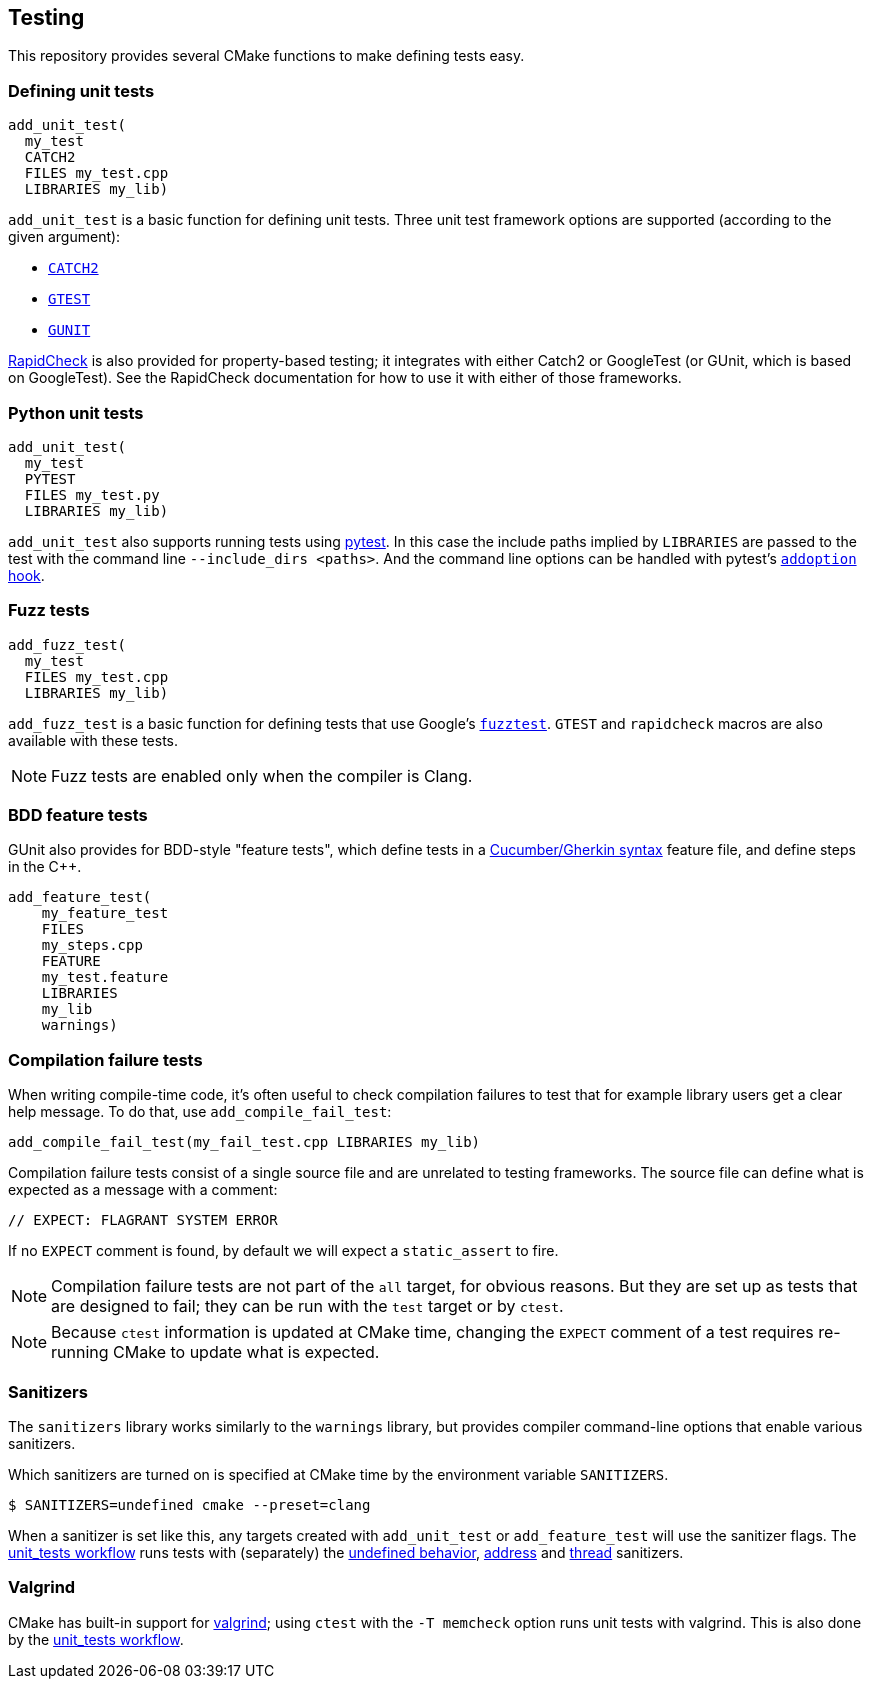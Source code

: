 
== Testing

This repository provides several CMake functions to make defining tests easy.

=== Defining unit tests

[source,cmake]
----
add_unit_test(
  my_test
  CATCH2
  FILES my_test.cpp
  LIBRARIES my_lib)
----

`add_unit_test` is a basic function for defining unit tests. Three unit test
framework options are supported (according to the given argument):

- https://github.com/catchorg/catch2[`CATCH2`]
- https://github.com/google/googletest[`GTEST`]
- https://github.com/cpp-testing/gunit[`GUNIT`]

https://github.com/emil-e/rapidcheck[RapidCheck] is also provided for
property-based testing; it integrates with either Catch2 or GoogleTest (or
GUnit, which is based on GoogleTest). See the RapidCheck documentation for how
to use it with either of those frameworks.

=== Python unit tests

[source,cmake]
----
add_unit_test(
  my_test
  PYTEST
  FILES my_test.py
  LIBRARIES my_lib)
----

`add_unit_test` also supports running tests using https://pytest.org[pytest]. In
this case the include paths implied by `LIBRARIES` are passed to the test with
the command line `--include_dirs <paths>`. And the command line options can be
handled with pytest's
https://docs.pytest.org/en/8.0.x/reference/reference.html#pytest.hookspec.pytest_addoption[`addoption`
hook].

=== Fuzz tests

[source,cmake]
----
add_fuzz_test(
  my_test
  FILES my_test.cpp
  LIBRARIES my_lib)
----

`add_fuzz_test` is a basic function for defining tests that use Google's
https://github.com/google/fuzztest[`fuzztest`]. `GTEST` and `rapidcheck` macros
are also available with these tests.

NOTE: Fuzz tests are enabled only when the compiler is Clang.

=== BDD feature tests

GUnit also provides for BDD-style "feature tests", which define tests in a
https://cucumber.io/docs/gherkin/[Cucumber/Gherkin syntax] feature file, and
define steps in the C++.

[source,cmake]
----
add_feature_test(
    my_feature_test
    FILES
    my_steps.cpp
    FEATURE
    my_test.feature
    LIBRARIES
    my_lib
    warnings)
----

=== Compilation failure tests

When writing compile-time code, it's often useful to check compilation failures
to test that for example library users get a clear help message. To do that, use
`add_compile_fail_test`:

[source,cmake]
----
add_compile_fail_test(my_fail_test.cpp LIBRARIES my_lib)
----

Compilation failure tests consist of a single source file and are unrelated to
testing frameworks. The source file can define what is expected as a message
with a comment:

[source,cpp]
----
// EXPECT: FLAGRANT SYSTEM ERROR
----

If no `EXPECT` comment is found, by default we will expect a `static_assert` to
fire.

NOTE: Compilation failure tests are not part of the `all` target, for obvious
reasons. But they are set up as tests that are designed to fail; they can be run
with the `test` target or by `ctest`.

NOTE: Because `ctest` information is updated at CMake time, changing the
`EXPECT` comment of a test requires re-running CMake to update what is expected.

=== Sanitizers

The `sanitizers` library works similarly to the `warnings` library, but provides
compiler command-line options that enable various sanitizers.

Which sanitizers are turned on is specified at CMake time by the environment
variable `SANITIZERS`.

[source,bash]
----
$ SANITIZERS=undefined cmake --preset=clang
----

When a sanitizer is set like this, any targets created with `add_unit_test` or
`add_feature_test` will use the sanitizer flags. The
xref:github.adoc#_unit_tests_workflow[unit_tests workflow] runs tests with
(separately) the
https://clang.llvm.org/docs/UndefinedBehaviorSanitizer.html[undefined behavior],
https://clang.llvm.org/docs/AddressSanitizer.html[address] and
https://clang.llvm.org/docs/ThreadSanitizer.html[thread] sanitizers.

=== Valgrind

CMake has built-in support for https://valgrind.org/[valgrind]; using `ctest`
with the `-T memcheck` option runs unit tests with valgrind. This is also done
by the xref:github.adoc#_unit_tests_workflow[unit_tests workflow].
